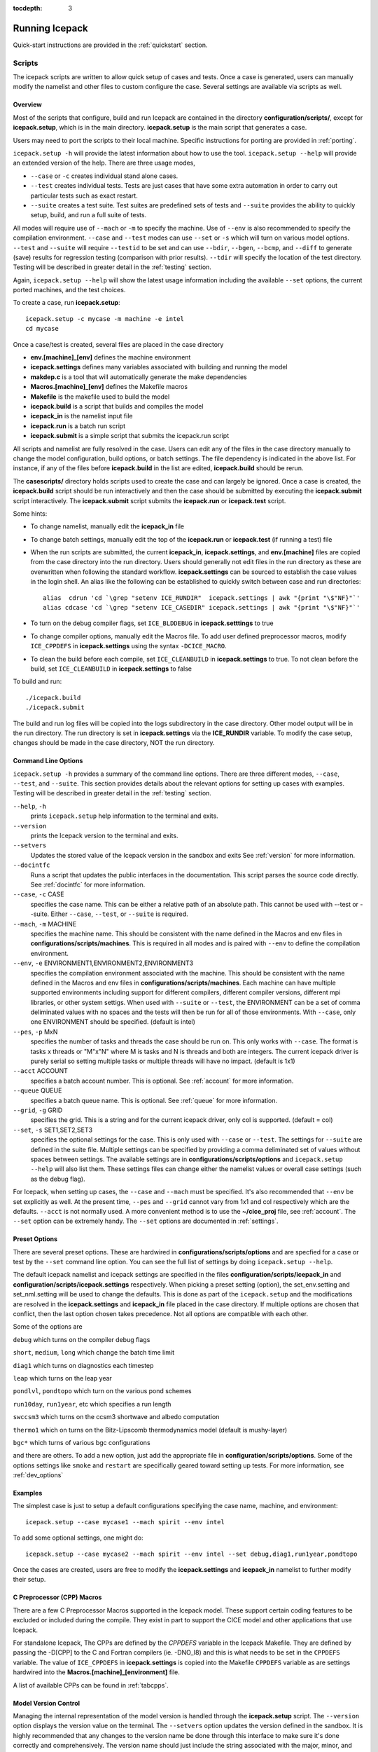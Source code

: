 :tocdepth: 3

.. _running_icepack:

Running Icepack
====================

Quick-start instructions are provided in the :ref:`quickstart` section.


.. _scripts:

Scripts
-------

The icepack scripts are written to allow quick setup of cases and tests.  Once a case is 
generated, users can manually modify the namelist and other files to custom configure
the case.  Several settings are available via scripts as well.

.. _overview:

Overview
~~~~~~~~

Most of the scripts that configure, build and run Icepack are contained in 
the directory **configuration/scripts/**, except for **icepack.setup**, which is
in the main directory.  **icepack.setup** is the main script that generates a case. 

Users may need to port the scripts to their local machine.
Specific instructions for porting are provided in :ref:`porting`.

``icepack.setup -h`` will provide the latest information about how to use the tool.
``icepack.setup --help`` will provide an extended version of the help.
There are three usage modes,

* ``--case`` or ``-c`` creates individual stand alone cases.
* ``--test`` creates individual tests.  Tests are just cases that have some extra automation in order to carry out particular tests such as exact restart.
* ``--suite`` creates a test suite.  Test suites are predefined sets of tests and ``--suite`` provides the ability to quickly setup, build, and run a full suite of tests.

All modes will require use of ``--mach`` or ``-m`` to specify the machine.  Use of ``--env`` is also recommended to specify the compilation environment.  ``--case`` and ``--test`` modes can use ``--set`` or ``-s`` which will turn on various model options.  ``--test`` and ``--suite`` will require ``--testid`` to be set and can use ``--bdir``, ``--bgen``, ``--bcmp``, and ``--diff`` to generate (save) results for regression testing (comparison with prior results). ``--tdir`` will specify the location of the test directory.
Testing will be described in greater detail in the :ref:`testing` section.

Again, ``icepack.setup --help`` will show the latest usage information including 
the available ``--set`` options, the current ported machines, and the test choices.

To create a case, run **icepack.setup**::

  icepack.setup -c mycase -m machine -e intel
  cd mycase

Once a case/test is created, several files are placed in the case directory

- **env.[machine]_[env]** defines the machine environment
- **icepack.settings** defines many variables associated with building and running the model
- **makdep.c** is a tool that will automatically generate the make dependencies
- **Macros.[machine]_[env]** defines the Makefile macros
- **Makefile** is the makefile used to build the model
- **icepack.build** is a script that builds and compiles the model
- **icepack\_in** is the namelist input file
- **icepack.run** is a batch run script
- **icepack.submit** is a simple script that submits the icepack.run script

All scripts and namelist are fully resolved in the case.  Users can edit any
of the files in the case directory manually to change the model configuration,
build options, or batch settings.  The file
dependency is indicated in the above list.  For instance, if any of the files before
**icepack.build** in the list are edited, **icepack.build** should be rerun.

The **casescripts/** directory holds scripts used to create the case and can 
largely be ignored.  Once a case is created, the **icepack.build** script should be run
interactively and then the case should be submitted by executing the 
**icepack.submit** script interactively.  The **icepack.submit** script
submits the **icepack.run** or **icepack.test** script.  

Some hints:

- To change namelist, manually edit the **icepack_in** file
- To change batch settings, manually edit the top of the **icepack.run** or **icepack.test** (if running a test) file
- When the run scripts are submitted, the current **icepack_in**, **icepack.settings**, and **env.[machine]** files are copied from the case directory into the run directory.  Users should generally not edit files in the run directory as these are overwritten when following the standard workflow.  **icepack.settings** can be sourced to establish the case values in the login shell.  An alias like the following can be established to quickly switch between case and run directories::

    alias  cdrun 'cd `\grep "setenv ICE_RUNDIR"  icepack.settings | awk "{print "\$"NF}"`'
    alias cdcase 'cd `\grep "setenv ICE_CASEDIR" icepack.settings | awk "{print "\$"NF}"`'

- To turn on the debug compiler flags, set ``ICE_BLDDEBUG`` in **icepack.setttings** to true
- To change compiler options, manually edit the Macros file.  To add user defined preprocessor macros, modify ``ICE_CPPDEFS`` in **icepack.settings** using the syntax ``-DCICE_MACRO``.
- To clean the build before each compile, set ``ICE_CLEANBUILD`` in **icepack.settings** to true.  To not clean before the build, set ``ICE_CLEANBUILD`` in **icepack.settings** to false

To build and run::

  ./icepack.build
  ./icepack.submit

The build and run log files will be copied into the logs subdirectory in the case directory.
Other model output will be in the run directory.  The run directory is set in **icepack.settings**
via the **ICE_RUNDIR** variable.  To modify the case setup, changes should be made in the
case directory, NOT the run directory.

.. _case_options:

Command Line Options
~~~~~~~~~~~~~~~~~~~~

``icepack.setup -h`` provides a summary of the command line options.  There are three different modes, ``--case``, ``--test``, and ``--suite``.  This section provides details about the relevant options for setting up cases with examples.
Testing will be described in greater detail in the :ref:`testing` section.

``--help``, ``-h`` 
  prints ``icepack.setup`` help information to the terminal and exits.

``--version``
  prints the Icepack version to the terminal and exits.

``--setvers``
  Updates the stored value of the Icepack version in the sandbox and exits  See :ref:`version` for more information.

``--docintfc``
  Runs a script that updates the public interfaces in the documentation.  This script parses the source code directly.  See :ref:`docintfc` for more information.

``--case``, ``-c`` CASE
  specifies the case name.  This can be either a relative path of an absolute path.  This cannot be used with --test or --suite.  Either ``--case``, ``--test``, or ``--suite`` is required.

``--mach``, ``-m`` MACHINE
  specifies the machine name.  This should be consistent with the name defined in the Macros and env files in **configurations/scripts/machines**.  This is required in all modes and is paired with ``--env`` to define the compilation environment.

``--env``,  ``-e`` ENVIRONMENT1,ENVIRONMENT2,ENVIRONMENT3
  specifies the compilation environment associated with the machine.  This should be consistent with the name defined in the Macros and env files in **configurations/scripts/machines**.  Each machine can have multiple supported environments including support for different compilers, different compiler versions, different mpi libraries, or other system settigs.  When used with ``--suite`` or ``--test``, the ENVIRONMENT can be a set of comma deliminated values with no spaces and the tests will then be run for all of those environments.  With ``--case``, only one ENVIRONMENT should be specified. (default is intel)
  
``--pes``,  ``-p`` MxN
  specifies the number of tasks and threads the case should be run on.  This only works with ``--case``.  The format is tasks x threads or "M"x"N" where M is tasks and N is threads and both are integers. The current icepack driver is purely serial so setting multiple tasks or multiple threads will have no impact.  (default is 1x1)

``--acct``  ACCOUNT
  specifies a batch account number.  This is optional.  See :ref:`account` for more information.

``--queue`` QUEUE
  specifies a batch queue name.  This is optional.  See :ref:`queue` for more information.

``--grid``, ``-g`` GRID
  specifies the grid.  This is a string and for the current icepack driver, only col is supported. (default = col)

``--set``,  ``-s`` SET1,SET2,SET3
  specifies the optional settings for the case.  This is only used with ``--case`` or ``--test``.  The settings for ``--suite`` are defined in the suite file.  Multiple settings can be specified by providing a comma deliminated set of values without spaces between settings.  The available settings are in **configurations/scripts/options** and ``icepack.setup --help`` will also list them.  These settings files can change either the namelist values or overall case settings (such as the debug flag).

For Icepack, when setting up cases, the ``--case`` and ``--mach`` must be specified.  
It's also recommended that ``--env`` be set explicitly as well.  
At the present time, ``--pes`` and ``--grid`` cannot vary from 1x1 and col respectively
which are the defaults.  ``--acct`` is not normally used.  A more convenient method 
is to use the **~/cice\_proj** file, see :ref:`account`.  The ``--set`` option can be 
extremely handy.  The ``--set`` options are documented in :ref:`settings`.

.. _settings:

Preset Options
~~~~~~~~~~~~~~

There are several preset options.  These are hardwired in 
**configurations/scripts/options** and are specfied for a case or test by 
the ``--set`` command line option.  You can see the full list of settings 
by doing ``icepack.setup --help``.  

The default icepack namelist and icepack settings are specified in the 
files **configuration/scripts/icepack_in** and 
**configuration/scripts/icepack.settings** respectively.  When picking a 
preset setting (option), the set_env.setting and set_nml.setting will be used to 
change the defaults.  This is done as part of the ``icepack.setup`` and the
modifications are resolved in the **icepack.settings** and **icepack_in** file placed in 
the case directory.  If multiple options are chosen that conflict, then the last
option chosen takes precedence.  Not all options are compatible with each other.

Some of the options are

``debug`` which turns on the compiler debug flags

``short``, ``medium``, ``long`` which change the batch time limit

``diag1`` which turns on diagnostics each timestep

``leap`` which turns on the leap year

``pondlvl``, ``pondtopo`` which turn on the various pond schemes

``run10day``, ``run1year``, etc which specifies a run length

``swccsm3`` which turns on the ccsm3 shortwave and albedo computation

``thermo1`` which on turns on the Bitz-Lipscomb thermodynamics model (default is mushy-layer)

``bgc*`` which turns of various bgc configurations

and there are others.  To add a new option, just add the appropriate file in **configuration/scripts/options**.  Some of the options settings like ``smoke`` and ``restart`` are specifically geared toward setting up tests.  For more information, see :ref:`dev_options`

Examples
~~~~~~~~~

The simplest case is just to setup a default configurations specifying the
case name, machine, and environment::

  icepack.setup --case mycase1 --mach spirit --env intel

To add some optional settings, one might do::

  icepack.setup --case mycase2 --mach spirit --env intel --set debug,diag1,run1year,pondtopo

Once the cases are created, users are free to modify the **icepack.settings** and **icepack_in** namelist to further modify their setup.


.. _cicecpps:

C Preprocessor (CPP) Macros
~~~~~~~~~~~~~~~~~~~~~~~~~~~~~~~~~~~~~~~~~

There are a few C Preprocessor Macros supported in the Icepack model.  These
support certain coding features to be excluded or included during the compile.  They
exist in part to support the CICE model and other applications that use Icepack.

For standalone Icepack, The CPPs are defined by the `CPPDEFS` variable in the Icepack
Makefile.  They are defined
by passing the -D[CPP] to the C and Fortran compilers (ie. -DNO_I8) and this
is what needs to be set in the ``CPPDEFS`` variable.  The value of ``ICE_CPPDEFS`` in
**icepack.settings** is copied into the Makefile ``CPPDEFS`` variable as are settings
hardwired into the **Macros.[machine]_[environment]** file.

A list of available CPPs can be found in :ref:`tabcpps`.

.. _version:

Model Version Control
~~~~~~~~~~~~~~~~~~~~~~~~

Managing the internal representation of the model version is handled through the
**icepack.setup** script.  The ``--version`` option displays the version value
on the terminal.  The ``--setvers`` option updates the version defined in the 
sandbox.  It is highly recommended that any changes to the version name be done
through this interface to make sure it's done correctly and comprehensively.
The version name should just include the string associated with the major, minor,
and similar.  For instance,::

  icepack.setup --version

returns

  ./icepack.setup: This is ICEPACK_v1.0.0.d0003

and::

  icepack.setup --setvers v1.0.0.d0004

would update the version.  Always check the string by doing
``icepack.setup --version`` after invoking ``icepack.setup --setvers``.

The version is not updated in the repository unless the code changes associated
with the new version are pushed to the repository.

.. _otherscripts:

Other Scripts Tools
~~~~~~~~~~~~~~~~~~~~~~~~

There are other scripts that come with icepack.  These include

- setup_run_dirs.csh.  This scripts is added to the case directory.  Invoking it creates all the run directories manually.  This script is automatically called as part of the run script, but sometimes it's useful to create these directories before submitting in order to stage custom input files or other data.

.. _porting:

Porting
-------

To port, an **env.[machine]_[environment]** and **Macros.[machine]_[environment]** file have to be added to the
**configuration/scripts/machines/** directory and the 
**configuration/scripts/icepack.batch.csh** file needs to be modified.
In addition **configuration/scripts/icepack.launch.csh** may need to
be modified if simply running the binary directly will not work.
In general, the machine is specified in ``icepack.setup`` with ``--mach``
and the environment (compiler) is specified with ``--env``.  mach and env 
in combination define the compiler, compiler version, supporting libaries,
and batch information.  Multiple compilation environments can be created for
a single machine by choosing unique env names.

- cd to **configuration/scripts/machines/**

- Copy an existing env and a Macros file to new names for your new machine

- Edit your env and Macros files, update as needed

- cd .. to **configuration/scripts/**

- Edit the **icepack.batch.csh** script to add a section for your machine 
  with batch settings and job launch settings

- Edit the **icepack.launch.csh** script to add a section for your machine 
  if executing the binary directly is not supported

- Download and untar a forcing dataset to the location defined by 
  ``ICE_MACHINE_INPUTDATA`` in the env file

In fact, this process almost certainly will require some iteration.  The easiest way 
to carry this out is to create an initial set of changes as described above, then 
create a case and manually modify the **env.[machine]** file and **Macros.[machine]** 
file until the case can build and run.  Then copy the files from the case 
directory back to **configuration/scripts/machines/** and update 
the **configuration/scripts/icepack.batch.csh** file, retest, 
and then add and commit the updated machine files to the repository.

.. _machvars: 

Machine variables
~~~~~~~~~~~~~~~~~~~~~

There are several machine specific variables defined in the **env.$[machine]**.  These
variables are used to generate working cases for a given machine, compiler, and batch
system.  Some variables are optional.

.. csv-table:: *Machine Settings*
   :header: "variable", "format", "description"
   :widths: 15, 15, 25

   "ICE_MACHINE_MACHNAME", "string", "machine name"
   "ICE_MACHINE_MACHINFO", "string", "machine information"
   "ICE_MACHINE_ENVNAME", "string", "env/compiler name"
   "ICE_MACHINE_ENVINFO", "string", "env/compiler information"
   "ICE_MACHINE_MAKE", "string", "make command"
   "ICE_MACHINE_WKDIR", "string", "root work directory"
   "ICE_MACHINE_INPUTDATA", "string", "root input data directory"
   "ICE_MACHINE_BASELINE", "string", "root regression baseline directory"
   "ICE_MACHINE_SUBMIT", "string", "batch job submission command"
   "ICE_MACHINE_TPNODE", "integer", "machine maximum MPI tasks per node"
   "ICE_MACHINE_ACCT", "string", "batch default account"
   "ICE_MACHINE_QUEUE", "string", "batch default queue"
   "ICE_MACHINE_BLDTHRDS", "integer", "number of threads used during build"
   "ICE_MACHINE_QSTAT", "string", "batch job status command (optional)"
   "ICE_MACHINE_QUIETMODE", "true/false", "flag to reduce build output (optional)"

.. _cross_compiling:

Cross-compiling
~~~~~~~~~~~~~~~~~~~~~~~~

It can happen that the model must be built on a platform and run on another, for example when the run environment is only available in a batch queue. The program **makdep** (see :ref:`overview`), however, is both compiled and run as part of the build process.

In order to support this, the Makefile uses a variable ``CFLAGS_HOST`` that can hold compiler flags specfic to the build machine for the compilation of makdep. If this feature is needed, add the variable ``CFLAGS_HOST`` to the **Macros.[machine]_[environment]** file. For example : ::

  CFLAGS_HOST = -xHost

.. _account:

Machine Account Settings
~~~~~~~~~~~~~~~~~~~~~~~~

The machine account default is specified by the variable ``ICE_MACHINE_ACCT`` in 
the **env.[machine]** file.  The easiest way to change a user's default is to 
create a file in your home directory called **.cice\_proj** and add your 
preferred account name to the first line.  
There is also an option (``--acct``) in **icepack.setup** to define the account number.  
The order of precedence is **icepack.setup** command line option, 
**.cice\_proj** setting, and then value in the **env.[machine]** file.

.. _queue:

Machine Queue Settings
~~~~~~~~~~~~~~~~~~~~~~~~

The machine queue default is specified by the variable ``ICE_MACHINE_QUEUE`` in 
the **env.[machine]** file.  The easiest way to change a user's default is to 
create a file in your home directory called **.cice\_queue** and add your 
preferred account name to the first line.  
There is also an option (``--queue``) in **icepack.setup** to define the queue name on a case basis.
The order of precedence is **icepack.setup** command line option, 
**.cice\_queue** setting, and then value in the **env.[machine]** file.

.. _laptops:

Porting to Laptop or Personal Computers
-----------------------------------------
To get the required software necessary to build and run Icepack, a `conda <https://docs.conda.io/en/latest/>`_ environment file is available at :

``configuration/scripts/machines/environment.yml``.

This configuration is supported by the Consortium on a best-effort basis on macOS and GNU/Linux. It is untested under Windows, but might work using the `Windows Subsystem for Linux <https://docs.microsoft.com/en-us/windows/wsl/install-win10>`_.

Once you have installed Miniconda and created the ``icepack`` conda environment by following the procedures in this section, Icepack should run on your machine without having to go through the formal :ref:`porting` process outlined above.

.. _install_miniconda:

Installing Miniconda
~~~~~~~~~~~~~~~~~~~~

We recommend the use of the `Miniconda distribution <https://docs.conda.io/en/latest/miniconda.html>`_ to create a self-contained conda environment from the ``environment.yml`` file.
This process has to be done only once.
If you do not have Miniconda or Anaconda installed, you can install Miniconda by following the `official instructions  <https://conda.io/projects/conda/en/latest/user-guide/install/index.html>`_, or with these steps:

On macOS:

.. code-block:: bash

  # Download the Miniconda installer to ~/Downloads/miniconda.sh
  curl -L https://repo.anaconda.com/miniconda/Miniconda3-latest-MacOSX-x86_64.sh -o ~/Downloads/miniconda.sh
  # Install Miniconda
  bash ~/Downloads/miniconda.sh
  
  # Follow the prompts
  
  # Close and reopen your shell


On GNU/Linux:

.. code-block:: bash

  # Download the Miniconda installer to ~/miniconda.sh
  wget https://repo.anaconda.com/miniconda/Miniconda3-latest-Linux-x86_64.sh -O ~/miniconda.sh
  # Install Miniconda
  bash ~/miniconda.sh
  
  # Follow the prompts
  
  # Close and reopen your shell
  

Note: on some Linux distributions (including Ubuntu and its derivatives), the csh shell that comes with the system is not compatible with conda.
You will need to install the tcsh shell (which is backwards compatible with csh), and configure your system to use tcsh as csh:

.. code-block:: bash

  # Install tcsh
  sudo apt-get install tcsh
  # Configure your system to use tcsh as csh
  sudo update-alternatives --set csh /bin/tcsh

.. _init_shell:

Initializing your shell for use with conda
~~~~~~~~~~~~~~~~~~~~~~~~~~~~~~~~~~~~~~~~~~

We recommend initializing your default shell to use conda.
This process has to be done only once.

The Miniconda installer should ask you if you want to do that as part of the installation procedure.
If you did not answer "yes", you can use one of the following procedures depending on your default shell.
Bash should be your default shell if you are on macOS (10.14 and older) or GNU/Linux.

Note: answering "yes" during the Miniconda installation procedure will only initialize the Bash shell for use with conda.

If your Mac has macOS 10.15 or higher, your default shell is Zsh. 

These instructions make sure that the ``conda`` command is available when you start your shell by modifying your shell's startup file.
Also, they make sure not to activate the "base" conda environment when you start your shell.
This conda environment is created during the Miniconda installation but is not used for Icepack. 

For Bash:

.. code-block:: bash

  # Install miniconda as indicated above, then initialize your shell to use conda:
  source $HOME/miniconda3/bin/activate
  conda init bash
  
  # Don't activate the "base" conda environment on shell startup
  conda config --set auto_activate_base false
  
  # Close and reopen your shell

For Zsh (Z shell):

.. code-block:: bash

  # Initialize Zsh to use conda
  source $HOME/miniconda3/bin/activate
  conda init zsh
  
  # Don't activate the "base" conda environment on shell startup
  conda config --set auto_activate_base false
  
  # Close and reopen your shell

For tcsh:

.. code-block:: bash
  
  # Install miniconda as indicated above, then initialize your shell to use conda:
  source $HOME/miniconda3/etc/profile.d/conda.csh
  conda init tcsh
  
  # Don't activate the "base" conda environment on shell startup
  conda config --set auto_activate_base false
  
  # Close and reopen your shell

For fish:

.. code-block:: bash
  
  # Install miniconda as indicated above, then initialize your shell to use conda:
  source $HOME/miniconda3/etc/fish/conf.d/conda.fish
  conda init fish
  
  # Don't activate the "base" conda environment on shell startup
  conda config --set auto_activate_base false
  
  # Close and reopen your shell

For xonsh:

.. code-block:: bash

  # Install miniconda as indicated above, then initialize your shell to use conda:
  source-bash $HOME/miniconda3/bin/activate
  conda init xonsh
  
  # Don't activate the "base" conda environment on shell startup
  conda config --set auto_activate_base false
  
  # Close and reopen your shell

.. _init_shell_manually:

Initializing your shell for conda manually
~~~~~~~~~~~~~~~~~~~~~~~~~~~~~~~~~~~~~~~~~~

If you prefer not to modify your shell startup files, you will need to run the appropriate ``source`` command below (depending on your default shell) before using any conda command, and before compiling and running Icepack.
These instructions make sure the ``conda`` command is available for the duration of your shell session.

For Bash and Zsh:

.. code-block:: bash

  # Initialize your shell session to use conda:
  source $HOME/miniconda3/bin/activate

For tcsh:

.. code-block:: bash
  
  # Initialize your shell session to use conda:
  source $HOME/miniconda3/etc/profile.d/conda.csh


For fish:

.. code-block:: bash
  
  # Initialize your shell session to use conda:
  source $HOME/miniconda3/etc/fish/conf.d/conda.fish

For xonsh:

.. code-block:: bash

  # Initialize your shell session to use conda:
  source-bash $HOME/miniconda3/bin/activate


.. _create_conda_env:

Creating Icepack directories and the conda environment
~~~~~~~~~~~~~~~~~~~~~~~~~~~~~~~~~~~~~~~~~~~~~~~~~~~~~~
The conda configuration expects some directories and files to be present at ``$HOME/icepack-dirs``:

.. code-block:: bash

  cd $HOME
  mkdir -p icepack-dirs/runs icepack-dirs/baseline icepack-dirs/input
  # Download the required forcing from https://github.com/CICE-Consortium/Icepack/wiki/Icepack-Input-Data
  # and untar it at $HOME/icepack-dirs/input

This step needs to be done only once.

If you prefer that some or all of the Icepack directories be located somewhere else, you can create a symlink from your home to another location:

.. code-block:: bash

  
  # Create the Icepack directories at your preferred location
  cd ${somewhere}
  mkdir -p icepack-dirs/runs icepack-dirs/baseline icepack-dirs/input
  # Download the required forcing from https://github.com/CICE-Consortium/Icepack/wiki/Icepack-Input-Data
  # and untar it at icepack-dirs/input
  
  # Create a symlink to icepack-dirs in your $HOME
  cd $HOME
  ln -s ${somewhere}/icepack-dirs icepack-dirs

Note: if you wish, you can also create a complete machine port for your computer by leveraging the conda configuration as a starting point. See :ref:`porting`.

Next, create the "icepack" conda environment from the ``environment.yml`` file in the Icepack source code repository.  You will need to clone Icepack to run the following command:

.. code-block:: bash

  conda env create -f configuration/scripts/machines/environment.yml

This step needs to be done only once.  If you ever need to update the conda environment
because the required packages change or packages are out of date, do

.. code-block:: bash

  conda env update -f configuration/scripts/machines/environment.yml

.. _using_conda_env:

Using the conda configuration
~~~~~~~~~~~~~~~~~~~~~~~~~~~~~

Follow the general instructions in :ref:`overview`, using the ``conda`` machine name and ``macos`` or ``linux`` as compiler names.

On macOS:

.. code-block:: bash

  ./icepack.setup -m conda -e macos -c ~/icepack-dirs/cases/case1
  cd ~/icepack-dirs/cases/case1
  ./icepack.build
  ./icepack.run

On GNU/Linux:

.. code-block:: bash

  ./icepack.setup -m conda -e linux -c ~/icepack-dirs/cases/case1
  cd ~/icepack-dirs/cases/case1
  ./icepack.build
  ./icepack.run

A few notes about the conda configuration:

- This configuration always runs the model interactively, such that ``./icepack.run`` and ``./icepack.submit`` are the same.
- You should not update the packages in the ``icepack`` conda environment, nor install additional packages.
- It is not recommeded to run other test suites than ``quick_suite`` or ``travis_suite`` on a personal computer.
- The conda environment is automatically activated when compiling or running the model using the ``./icepack.build`` and ``./icepack.run`` scripts in the case directory. These scripts source the file ``env.conda_{linux.macos}``, which calls ``conda activate icepack``.
- The environment also contains the Sphinx package necessesary to build the HTML documentation. For this use case you must manually activate the environment:

  .. code-block:: bash
  
    cd doc
    conda activate icepack
    make html
    # Open build/html/index.html in your browser
    conda deactivate  # to deactivate the environment

.. _force:

Forcing data
------------

The input data space is defined on a per machine basis by the ``ICE_MACHINE_INPUTDATA`` 
variable in the **env.[machine]** file.  That file space is often shared among multiple 
users, and it can be desirable to consider using a common file space with group read 
and write permissions such that a set of users can update the inputdata area as 
new datasets are available.

The code is currently configured to run in standalone mode on a 4-cell grid using 
atmospheric data, available as detailed on the 
`wiki <https://github.com/CICE-Consortium/Icepack/wiki/Testing-Icepack>`_.
These data files are designed only for testing the code, not for use in production 
runs or as observational data.  Please do not publish results based on these data
sets.  Module **configuration/driver/icedrv\_forcing.F90**
can be modified to change the forcing data. 

Icepack requires near surface atmospheric data at a single point which are set
in ``forcing_nml`` with the ``atm_data_type`` in the namelist (see :ref:`tabsettings`).
The required fields to force icepack include: downwelling long wave and shortwave 
radiative fluxes, latent and sensible heat fluxes, precipitation rate, and near 
surface potential temperature and specific humidity.  The filenames ``atm_data_file``,
``ocn_data_file``, ``ice_data_file``, and ``bgc_data_file``
must also be provided for options other than the default and climatological forcing
cases.  Current filenames can be found in the options scripts in
**configuration/scripts/options** and in the forcing data directories.


1) **Climate Forecast System (CFS)**

   Hourly atmospheric forcing from the National Centers for Environmental Prediction's (NCEP) 
   Climate Forecast System, version 2 (CFSv2) :cite:`Saha14` were utilized to generate
   a one-year time series for Icepack testing. These data were used to create the annual cycle at a 
   point in the Beaufort Sea (70N, 220W) for the period of January 1 00:00UTC - December 31 23:00UTC, 2015. 
   Additional locations can be provided for both hemispheres for the period of 1999-2015 for 
   future testing. This dataset can be used to run for several years to reach equilibrium of the annual
   cycle. 

   Atmospheric forcing fields consist of 2-m air temperature (K), specific humidity (kg/kg),
   10-m wind velocity in the x and y directions (m/s), downward solar radiation (:math:`W/m^2`), 
   downward longwave radiation (:math:`W/m^2`), and precipitation (:math:`kg/m^2/s`). 
   Icepack's boundary layer calculation is used to derive sensible and latent heat fluxes.
   In the namelist, set ``atm_data_type = CFS`` to use CFS atmospheric forcing.


2) **Field campaign derived**

   a) **Norwegian Young Sea Ice cruise (N-ICE)**

    Atmospheric, oceanic, and biogeochemical forcing are available from the 2015 Norwegian Young Sea Ice Cruise 
    (N-ICE) :cite:`Duarte17`. These data are available daily, except for incoming atmospheric radiative forcing,
    which are available 6-hourly. The data correspond to the Arctic Ocean north of Svalbard along the N-ICE drift 
    track (83N, 16E to 80N, 5E) from April 24, 2015 to June 6, 2015.

    Atmospheric forcing fields from :cite:`Duarte17` consist of 2-m air temperature (K), 2-m specific humidity (kg/kg), 
    10-m wind velocity in the x and y directions (m/s), downward solar radiation (:math:`W/m^2`), and precipitation
    (:math:`kg/m^2/s`). Icepack's boundary layer calculation is used to derive sensible and latent heat fluxes. 
    In the namelist, set ``atm_data_type = NICE`` to use N-ICE atmospheric forcing.

    Oceanic forcing fields are available from a Parallel Ocean Program (POP) 1-degree (gx1v3) simulation :cite:`Collins06`.
    These fields consist of sea surface temperature (K), sea surface salinity (ppt), boundary layer depth (m),
    ocean velocity in the x and y direction (m/s), and deep ocean heat flux (:math:`W/m^2`). 
    In the namelist, set ``ocn_data_type = NICE`` to use N-ICE oceanic forcing.

    Biogeochemical forcing fields are available from the World Ocean Atlas :cite:`WOA13`. The biogeochemical fields provided
    are nitrate concentration (:math:`mmol/m^3`) and silicate concentration (:math:`mmol/m^3`). In the namelist, set
    ``bgc_data_type = NICE`` to use N-ICE biogeochemical forcing.

   b) **Ice Station Polarstern (ISPOL)**

    Atmospheric, oceanic, and biogeochemical forcing are available from the 2004 Ice Station Polarstern
    (ISPOL) :cite:`Jeffery14`. These data can be used with both :cite:`Bitz99` and mushy layer thermodynamics. 
    These data are available daily, except for incoming atmospheric radiative forcing,
    which are available 6-hourly. The data correspond to the Weddell Sea (67.9S, 54W) from June 16, 2004 
    to December 31, 2004.

    Atmospheric forcing fields from :cite:`Jeffery14` consist of 2-m air temperature (K), 2-m specific humidity (kg/kg), 10-m wind 
    velocity in the x and y directions (m/s), downward solar radiation (:math:`W/m^2`), and precipitation
    (:math:`kg/m^2/s`). Icepack's boundary layer calculation is used to derive sensible and latent heat fluxes. 
    In the namelist, set ``atm_data_type = ISPOL`` to use ISPOL atmospheric forcing.

    Oceanic forcing fields are available from :cite:`Jeffery14` derived from a POP 1-degree (gx1v3 simulation) :cite:`Collins06`. 
    These consist of sea surface temperature (K), sea surface salinity (ppt), boundary layer depth (m), 
    ocean velocity in the x and y direction (m/s), and deep ocean heat flux (:math:`W/m^2`). 
    In the namelist, set ``ocn_data_type = ISPOL`` to use ISPOL oceanic forcing.

    Biogeochemical forcing fields are available from the World Ocean Atlas :cite:`WOA13`. The biogeochemical fields provided
    are nitrate concentration (:math:`mmol/m^3`) and silicate concentration (:math:`mmol/m^3`). In the namelist, set
    ``bgc_data_type = ISPOL`` to use ISPOL biogeochemical forcing.

   c) **Surface HEat Budget of the Arctic (SHEBA)**

    The ice opening and closing rates (1/s) are derived from the SHEBA data and have been used 
    previously in Cecilia Bitz's column model. For additional information see the following websites:

    - https://atmos.washington.edu/~bitz/column_model/
    - https://atmos.washington.edu/~bitz/column_model/notes_forcing_data

    At present, only the opening and closing rates (1/s) are used from the forcing data. 
    In the namelist, set ``ocn_data_type = SHEBA`` to use this forcing in Icepack.

   d) **Multidisciplinary Drifting Observatory for the Study of Arctic Climate (MOSAiC)**

    Atmospheric and oceanic forcing are available from the 2019-2020 Multidisciplinary Drifting Observatory 
    for the Study of Arctic Climate (MOSAiC) expedition :cite:`Clemens-Sewall24`. The atmospheric forcing is
    available minutely and the oceanic forcing is available daily. These data are based on observations from
    a collection of drifting ice floes in the Arctic Ocean. MOSAiC consisted of two drift experiments, 
    in which the R/V Polarstern was moored to a drifting ice floe and continuous observations were made. The
    first drift started in October 2019 North of the Laptev Sea (85.4N, 129.2E) and ended in July 2020 in
    the Fram Strait (79.2N, 2.6W). The second drift was from August to September, 2020 in the vicinity of
    the North Pole (approximately 88.6N, 110.6E). 
    
    Atmospheric forcing fields from :cite:`Clemens-Sewall24` consist of 2-m air temperature (K), 2-m 
    specific humidity (kg/kg), 2-m wind velocity in the u and v directions (m/s), downward solar radiation 
    (:math:`W/m^2`), and downward longwave radiation (:math:`W/m^2`). For the first drift, snowfall rate
    (:math:`kg/m^2/s`) is also available. Oceanic forcing fields consist of mixed layer salinity (PSU),
    mixed layer depth (m), turbulent heat fluxes over the halocline and thermocline (:math:`W/m^2`),
    mixed layer temperature (K), ocean-ice friction velocity (m/s), and sea ice drift speed (m/s). Note,
    icepack's driver currently lacks a mechanism to use the ocean-ice friction velocity and/or sea ice
    drift speed in the thermodynamics calculations. Additionally, caution should be used when using the
    ocean mixed layer temperatures directly because for much of the experiment icepack's parameterization
    of the ocean mixed layer freezing point differs from the true freezing point by ~0.5 C.
    
    MOSAiC data are available exclusively as MDF-formatted netCDF files (see :ref:`init`).

    

3) **Climatological** - Maykut and Untersteiner 1971 :cite:`Maykut71`

   The climatological forcing consists of a monthly climatology of downward radiative fluxes, air temperature, 
   relative humidity and wind speed compiled from Arctic ice station observations shown in Table 1 from
   :cite:`Lindsay98`. Icepack's boundary layer calculation is used to derive sensible and latent heat fluxes.  
   The snowfall follows the idealized specification used by :cite:`Semtner76` . 
   To adjust the ice thickness a fixed heating of 6 :math:`W/m^2` is applied to the bottom of the ice.
   This may be thought of as containing about 2 :math:`W/m^2` of ocean heating and an adjustment of 
   about 4 :math:`W/m^2` for biases in the forcings or the model. In the namelist, set ``atm_data_type = clim`` 
   to use climatological atmospheric forcing.

Horizontal ice advection
------------------------

When Icepack is run in standalone mode with a dynamical forcing (e.g., ``ocn_data_type = SHEBA``),
closing implies the lateral flux of ice or open water area into the grid cell. The default assumption
(in the namelist, ``lateral_flux_type = 'uniform_ice'``) is that the active grid cell is surrounded by grid cells 
with identical ice properties to the active grid cell, i.e. the ice is uniform across all of those cells, and 
when the dynamical forcing is net convergence, this uniform ice is fluxed into the grid cell. Alternatively, one may
assume that the active grid cell is surrounded by open water (in the namelist ``lateral_flux_type = 'open_water'``), in which case closing (i.e., ice convergence) will produce open water in 
the grid cell. In either case, when the forcing is net divergence, ice area and volume are removed from the grid 
cell to accommodate the formation of open water implied by the net divergence.

Run Directories
---------------

The **icepack.setup** script creates a case directory.  However, the model 
is actually built and run under the ``ICE_OBJDIR`` and ``ICE_RUNDIR`` directories
as defined in the **icepack.settings** file.  It's important to note that when the
run script is submitted, the current **icepack_in**, **icepack.settings**, and **env.[machine]**
files are copied from the case directory into the run directory.  Users should 
generally not edit files in the run directory as these are overwritten when following
the standard workflow.

Build and run logs will be copied from the run directory into the case **logs/** 
directory when complete.


Local modifications
-------------------

Scripts and other case settings can be changed manually in the case directory and
used.  Source code can be modified in the main sandbox.  When changes are made, the code
should be rebuilt before being resubmitted.  It is always recommended that users
modify the scripts and input settings in the case directory, NOT the run directory.
In general, files in the run directory are overwritten by versions in the case
directory when the model is built, submitted, and run.
